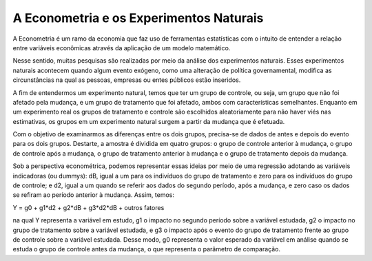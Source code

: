 """"""""""
A Econometria e os Experimentos Naturais 
""""""""""
A Econometria é um ramo da economia que faz uso de ferramentas estatísticas com o intuito de entender a relação entre variáveis econômicas através da aplicação de um modelo matemático.

Nesse sentido, muitas pesquisas são realizadas por meio da análise dos experimentos naturais. Esses experimentos naturais acontecem quando algum evento exógeno, como uma alteração de política governamental, modifica as circunstâncias na qual as pessoas, empresas ou entes públicos estão inseridos.

A fim de entendermos um experimento natural, temos que ter um grupo de controle, ou seja, um grupo que não foi afetado pela mudança, e um grupo de tratamento que foi afetado, ambos com características semelhantes. Enquanto em um experimento real os grupos de tratamento e controle são escolhidos aleatoriamente para não haver viés nas estimativas, os grupos em um experimento natural surgem a partir da mudança que é efetuada.

Com o objetivo de examinarmos as diferenças entre os dois grupos, precisa-se de dados de antes e depois do evento para os dois grupos. Destarte, a amostra é dividida em quatro grupos: o grupo de controle anterior à mudança, o grupo de controle após a mudança, o grupo de tratamento anterior à mudança e o grupo de tratamento depois da mudança.

Sob a perspectiva econométrica, podemos representar essas ideias por meio de uma regressão adotando as variáveis indicadoras (ou dummys): dB, igual a um para os indivíduos do grupo de tratamento e zero para os indivíduos do grupo de controle; e d2, igual a um quando se referir aos dados do segundo período, após a mudança, e zero caso os dados se refiram ao período anterior à mudança. Assim, temos: 

Y = g0 + g1*d2 + g2*dB + g3*d2*dB + outros fatores 

na qual Y representa a variável em estudo, g1 o impacto no segundo período sobre a variável estudada, g2 o impacto no grupo de tratamento sobre a variável estudada, e g3 o impacto após o evento do grupo de tratamento frente ao grupo de controle sobre a variável estudada. Desse modo, g0 representa o valor esperado da variável em análise quando se estuda o grupo de controle antes da mudança, o que representa o parâmetro de comparação.
